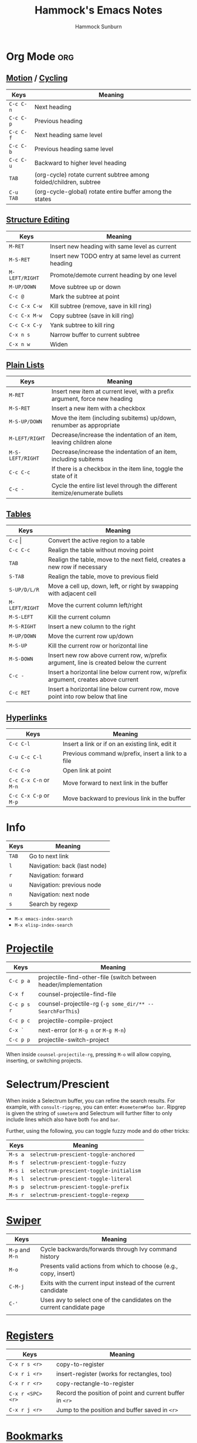 #+title: Hammock's Emacs Notes
#+author: Hammock Sunburn
#+startup: content

* Org Mode :org:
** [[info:org#Motion][Motion]] / [[info:org#Global and local cycling][Cycling]]

 |-----------+-------------------------------------------------------------------|
 | Keys      | Meaning                                                           |
 |-----------+-------------------------------------------------------------------|
 | =C-c C-n= | Next heading                                                      |
 | =C-c C-p= | Previous heading                                                  |
 | =C-c C-f= | Next heading same level                                           |
 | =C-c C-b= | Previous heading same level                                       |
 | =C-c C-u= | Backward to higher level heading                                  |
 | =TAB=     | (org-cycle) rotate current subtree among folded/children, subtree |
 | =C-u TAB= | (org-cycle-global) rotate entire buffer among the states          |
 |-----------+-------------------------------------------------------------------|

** [[info:org#Structure Editing][Structure Editing]]

 |----------------+--------------------------------------------------------|
 | Keys           | Meaning                                                |
 |----------------+--------------------------------------------------------|
 | =M-RET=        | Insert new heading with same level as current          |
 | =M-S-RET=      | Insert new TODO entry at same level as current heading |
 | =M-LEFT/RIGHT= | Promote/demote current heading by one level            |
 | =M-UP/DOWN=    | Move subtree up or down                                |
 | =C-c @=        | Mark the subtree at point                              |
 | =C-c C-x C-w=  | Kill subtree (remove, save in kill ring)               |
 | =C-c C-x M-w=  | Copy subtree (save in kill ring)                       |
 | =C-c C-x C-y=  | Yank subtree to kill ring                              |
 | =C-x n s=      | Narrow buffer to current subtree                       |
 | =C-x n w=      | Widen                                                  |
 |----------------+--------------------------------------------------------|

** [[info:org:#Plain Lists][Plain Lists]]

 |------------------+-----------------------------------------------------------------------------|
 | Keys             | Meaning                                                                     |
 |------------------+-----------------------------------------------------------------------------|
 | =M-RET=          | Insert new item at current level, with a prefix argument, force new heading |
 | =M-S-RET=        | Insert a new item with a checkbox                                           |
 | =M-S-UP/DOWN=    | Move the item (including subitems) up/down, renumber as appropriate         |
 | =M-LEFT/RIGHT=   | Decrease/increase the indentation of an item, leaving children alone        |
 | =M-S-LEFT/RIGHT= | Decrease/increase the indentation of an item, including subitems            |
 | =C-c C-c=        | If there is a checkbox in the item line, toggle the state of it             |
 | =C-c -=          | Cycle the entire list level through the different itemize/enumerate bullets |
 |------------------+-----------------------------------------------------------------------------|

** [[info:org#Tables][Tables]]
    
 |----------------+----------------------------------------------------------------------------------------|
 | Keys           | Meaning                                                                                |
 |----------------+----------------------------------------------------------------------------------------|
 | =C-c= \vert    | Convert the active region to a table                                                   |
 | =C-c C-c=      | Realign the table without moving point                                                 |
 | =TAB=          | Realign the table, move to the next field, creates a new row if necessary              |
 | =S-TAB=        | Realign the table, move to previous field                                              |
 | =S-UP/D/L/R=   | Move a cell up, down, left, or right by swapping with adjacent cell                    |
 | =M-LEFT/RIGHT= | Move the current column left/right                                                     |
 | =M-S-LEFT=     | Kill the current column                                                                |
 | =M-S-RIGHT=    | Insert a new column to the right                                                       |
 | =M-UP/DOWN=    | Move the current row up/down                                                           |
 | =M-S-UP=       | Kill the current row or horizontal line                                                |
 | =M-S-DOWN=     | Insert new row above current row, w/prefix argument, line is created below the current |
 | =C-c -=        | Insert a horizontal line below current row, w/prefix argument, creates above current   |
 | =C-c RET=      | Insert a horizontal line below current row, move point into row below that line        |
 |----------------+----------------------------------------------------------------------------------------|

** [[info:org#Hyperlinks][Hyperlinks]]

 |------------------------+----------------------------------------------------|
 | Keys                   | Meaning                                            |
 |------------------------+----------------------------------------------------|
 | =C-c C-l=              | Insert a link or if on an existing link, edit it   |
 | =C-u C-c C-l=          | Previous command w/prefix, insert a link to a file |
 | =C-c C-o=              | Open link at point                                 |
 | =C-c C-x C-n= or =M-n= | Move forward to next link in the buffer            |
 | =C-c C-x C-p= or =M-p= | Move backward to previous link in the buffer       |
 |------------------------+----------------------------------------------------|

* Info

 |-------+------------------------------|
 | Keys  | Meaning                      |
 |-------+------------------------------|
 | =TAB= | Go to next link              |
 | =l=   | Navigation: back (last node) |
 | =r=   | Navigation: forward          |
 | =u=   | Navigation: previous node    |
 | =n=   | Navigation: next node        |
 | =s=   | Search by regexp             |
 |-------+------------------------------|

 - =M-x emacs-index-search=
 - =M-x elisp-index-search=

* [[https://docs.projectile.mx/projectile/index.html][Projectile]]

 |-------------+------------------------------------------------------------------|
 | Keys        | Meaning                                                          |
 |-------------+------------------------------------------------------------------|
 | =C-c p a=   | projectile-find-other-file (switch between header/implementation |
 | =C-x f=     | counsel-projectile-find-file                                     |
 | =C-c p s r= | counsel-projectile-rg (=-g some_dir/** -- SearchForThis=)        |
 | =C-c p c=   | projectile-compile-project                                       |
 | =C-x `=     | next-error (or =M-g n= or =M-g M-n=)                             |
 | =C-c p p=   | projectile-switch-project                                        |
 |-------------+------------------------------------------------------------------|

When inside =counsel-projectile-rg=, pressing =M-o= will allow copying, inserting,
or switching projects.

* Selectrum/Prescient

 When inside a Selectrum buffer, you can refine the search results. For example,
 with =consult-ripgrep=, you can enter: =#someterm#foo bar=. Ripgrep is given the
 string of =someterm= and Selectrum will further filter to only include lines
 which also have both =foo= and =bar=.
 
 Further, using the following, you can toggle fuzzy mode and do other tricks:
 
 |---------+-----------------------------------------|
 | Keys    | Meaning                                 |
 |---------+-----------------------------------------|
 | =M-s a= | =selectrum-prescient-toggle-anchored=   |
 | =M-s f= | =selectrum-prescient-toggle-fuzzy=      |
 | =M-s i= | =selectrum-prescient-toggle-initialism= |
 | =M-s l= | =selectrum-prescient-toggle-literal=    |
 | =M-s p= | =selectrum-prescient-toggle-prefix=     |
 | =M-s r= | =selectrum-prescient-toggle-regexp=     |
 |---------+-----------------------------------------|

* [[https://oremacs.com/swiper/][Swiper]]

 |-----------------+------------------------------------------------------------------------|
 | Keys            | Meaning                                                                |
 |-----------------+------------------------------------------------------------------------|
 | =M-p= and =M-n= | Cycle backwards/forwards through Ivy command history                   |
 | =M-o=           | Presents valid actions from which to choose (e.g., copy, insert)       |
 | =C-M-j=         | Exits with the current input instead of the current candidate          |
 | =C-'=           | Uses avy to select one of the candidates on the current candidate page |
 |                 |                                                                        |
 |-----------------+------------------------------------------------------------------------|

* [[info:emacs#Registers][Registers]]

 |-------------------+----------------------------------------------------------|
 | Keys              | Meaning                                                  |
 |-------------------+----------------------------------------------------------|
 | =C-x r s <r>=     | copy-to-register                                         |
 | =C-x r i <r>=     | insert-register (works for rectangles, too)              |
 | =C-x r r <r>=     | copy-rectangle-to-register                               |
 | =C-x r <SPC> <r>= | Record the position of point and current buffer in =<r>= |
 | =C-x r j <r>=     | Jump to the position and buffer saved in =<r>=           |
 |-------------------+----------------------------------------------------------|

* [[info:emacs#Bookmarks][Bookmarks]]

 |---------------+------------------------------------------------------------|
 | Keys          | Meaning                                                    |
 |---------------+------------------------------------------------------------|
 | =C-x r m RET= | bookmark-set (can set w/optional name)                     |
 | =C-x r M RET= | As previous, but don't overwrite existing bookmark         |
 | =C-x r b RET= | bookmark-jump                                              |
 | =C-x r B RET= | bookmark-jump, but it other window (custom function by me) |
 | =C-x r l=     | List bookmarks                                             |
 |---------------+------------------------------------------------------------|

* [[info:emacs#Dired][Dired]]
** [[info:emacs#Flagging Many Files][Flagging Many Files]] / [[info:emacs#Marks vs Flags][Marks vs Flags]]

 |---------------------+----------------------------------------------------------------------|
 | Keys                | Meaning                                                              |
 |---------------------+----------------------------------------------------------------------|
 | =* c * D=           | Change * (marked) to D (delete)                                      |
 | =* N=               | Report number and size of marked files                               |
 | =M-}= and =M-{=     | Move to next and previous marked files                               |
 | =t=                 | Toggle all marks                                                     |
 | =* % REGEXP <RET>=  | Mark all files whose names match REGEXP                              |
 | =% d REGEXP <RET>=  | Flag for deletion all files whose names match REGEXP                 |
 | =o=                 | Visit file in other window                                           |
 | =C-o=               | As previous, but don't select the window                             |
 | =v=                 | View the file on the current line w/View mode                        |
 | =^=                 | Go up a directory                                                    |
 | =i=                 | Insert contents of subdirectory later in the buffer                  |
 | =C-M-n= and =C-M-p= | Go to next or previous subdirectory header line, regardless of level |
 | =<= and =>=         | Move to the previous or next directory file line                     |
 |---------------------+----------------------------------------------------------------------|

** [[info:emacs#Operating on Files][Operating on Files]]

 |--------------------+------------------------------------------------------|
 | Keys               | Meaning                                              |
 |--------------------+------------------------------------------------------|
 | =S NEW <RET>=      | Make symbolic links to the specified files           |
 | =M MODESPEC <RET>= | Change the mode of the specified files (e.g., =g+w=) |
 | =G NEWGROUP <RET>= | Change group                                         |
 | =O NEWOWNER <RET>= | Change owner                                         |
 |--------------------+------------------------------------------------------|

** [[info:emacs#Shell Commands in Dired][Shell Commands]]

 |--------------------------------+-----------------------------------------------------------------|
 | Keys                           | Meaning                                                         |
 |--------------------------------+-----------------------------------------------------------------|
 | =! tar czf foo.tar.gz * <RET>= | Runs =tar= on entire list of files, places in single archive    |
 | =! convert `?` `?`.jpg=        | Runs =convert= once per file, specifying filename in two places |
 |--------------------------------+-----------------------------------------------------------------|

** [[info:emacs#Editing the Dired Buffer][Editing the Dired Buffer]]

 |-----------+--------------------------------|
 | Keys      | Meaning                        |
 |-----------+--------------------------------|
 | =C-x C-q= | Enter Wdired ("writable") mode |
 | =C-c C-c= | Finish Wdired editing          |
 |-----------+--------------------------------|

* [[https://github.com/abo-abo/ace-window][ace-window]]

ace-window works across both windows and frames.

 |-------+---------------|
 | Keys  | Meaning       |
 |-------+---------------|
 | =M-o= | ace-window    |
 | =x=   | Delete window |
 | =m=   | Swap windows  |
 | =M=   | Move window   |
 | =c=   | Copy window   |
 |-------+---------------|

See =aw-dispatch-alist= for the list of prefix commands and keys.

* [[info:emacs#Keyboard Macros][Keyboard Macros]]

 |--------------+------------------------------------------------------------------------|
 | Keys         | Meaning                                                                |
 |--------------+------------------------------------------------------------------------|
 | =F3=         | kmacro-start-macro-or-insert-counter                                   |
 | =F4=         | kmacro-end-or-call-macro                                               |
 | =C-u F3=     | Re-execute the last keyboard macro, then append keys to its definition |
 | =C-u C-u F3= | Append keys to the last keyboard macro without re-executing it         |
 | =C-x C-k r=  | Run the last keyboard macro on each line that begins in the region     |
 |--------------+------------------------------------------------------------------------|

* [[https://github.com/emacsorphanage/git-gutter/][Git Gutter]]

 |-----------+--------------------------|
 | Keys      | Meaning                  |
 |-----------+--------------------------|
 | =C-x n=   | git-gutter:next-hunk     |
 | =C-x p=   | git-gutter:previous-hunk |
 | =C-x v r= | git-gutter:revert-hunk   |
 |-----------+--------------------------|

* [[https://magit.vc/manual/magit/][Magit]]

 |-------------------------+---------------------------------------------------------|
 | Keys                    | Meaning                                                 |
 |-------------------------+---------------------------------------------------------|
 | =k=                     | Discard changes                                         |
 | =z=                     | Stash                                                   |
 | =F -r u=                | magit-pull, rebase, from origin                         |
 | =magit-log-buffer-file= | shows commits in a separate window for the current file |
 |-------------------------+---------------------------------------------------------|

* [[info:Calc][Calc]]
** [[info:calc#Data Types][Data Types]]

 |-----------------+------------------------|
 | Input           | Meaning                |
 |-----------------+------------------------|
 | =2:3=           | Two-thirds fraction    |
 | =2:3:4=         | Two and three-quarters |
 | =[1,2,3]=       | 3-tuple vector         |
 | =[[1,2],[3,4]]= | 2x2 matrix             |
 |-----------------+------------------------|

** [[info:Calc#Stack Manipulation][Stack Manipulation]]

 |---------------------+----------------------------------------------------------|
 | Keys                | Meaning                                                  |
 |---------------------+----------------------------------------------------------|
 | =<RET>= or =<SPC>=  | Duplicate top object on stack                            |
 | =C-u 2 <RET>=       | Duplicate top two objects on stack                       |
 | =C-u - 2 <RET>=     | Duplicate second from the top object on stack            |
 | =<BackSpc>=         | Drop top object from stack                               |
 | =C-u 2 <BackSpc>=   | Drop top two objects from stack                          |
 | =C-u - 2 <BackSpc>= | Drop second from the top object on stack                 |
 | =<TAB>=             | Swap top two objects on stack                            |
 | =C-u 3 <TAB>=       | Roll down top three elements on stack                    |
 | =S-<TAB>=           | Roll up top three elements on stack                      |
 | =C-u 4 S-<TAB>=     | Roll up top four elements on stack                       |
 | =C-u - 4 <TAB>=     | Roll up until element in level 4 of the stack is deepest |
 |---------------------+----------------------------------------------------------|

** [[info:calc#Editing Stack Entries][Editing Stack Entries]]

 |------+-----------------------------------------------------------|
 | Keys | Meaning                                                   |
 |------+-----------------------------------------------------------|
 | =`=  | Creates a temporary buffer for editing top-of-stack value |
 |------+-----------------------------------------------------------|

** [[info:calc#Trail Commands][Trail Commands]]

 |-----------------+-----------------------------------------------------------------|
 | Keys            | Meaning                                                         |
 |-----------------+-----------------------------------------------------------------|
 | =t d=           | Toggle display of the trail on/off                              |
 | =t i= and =t o= | Enter/exit trail                                                |
 | =t y=           | Read selected trail value and push onto the stack               |
 | =t n= and =t p= | Move trail pointer to next/previous value                       |
 | =t [= and =t ]= | Move trail pointer to the beginning/end of trail                |
 | =t s= and =t r= | Trail isearch forward/backward                                  |
 | =t m=           | Enter a line of text into the trail, useful for later searching |
 | =t k=           | Kills selected line from the trail, can take prefix argument    |
 |-----------------+-----------------------------------------------------------------|

** [[info:calc#Keep Arguments][Keep Arguments]]

 Using =K= will cause the next command to not remove arguments from the stack. Some
 operators, like =sin=, can do this in their own way by using ='sin($)'=.
 
 If you executed a command and decided you wanted to keep the argument(s), you can
 use =M-<RET>= which will push the arguments back on top of the stack. Note that the
 ordering here is different than if =K= had been used from the start.

 |------+-------------------------------------------------------------------|
 | Keys | Meaning                                                           |
 |------+-------------------------------------------------------------------|
 | =K=  | Keep arguments; next command will not remove arguments from stack |
 |------+-------------------------------------------------------------------|

** [[info:calc#Units][Units]]

 |--------------+------------------------------------------------------|
 | Keys         | Meaning                                              |
 |--------------+------------------------------------------------------|
 | =u v=        | Display the units table                              |
 | =u g <unit>= | Get unit definition (e.g., in -> 2.54 cm)            |
 | =u e=        | Explain units of the expression on the stack         |
 | =u c <unit>= | Convert units of expression on the stack to =unit=   |
 | =u d=        | Define unit based on the top expression on the stack |
 |--------------+------------------------------------------------------|

** Other

 |-----------------+------------------------|
 | Keys            | Meaning                |
 |-----------------+------------------------|
 | =1024 2 B=      | log2(1024)             |
 |-----------------+------------------------|

* AUCTeX

 |-----------+-----------------------------------|
 | Keys      | Meaning                           |
 |-----------+-----------------------------------|
 | =C-c C-a= | Compile document to PDF, show PDF |
 |-----------+-----------------------------------|

* Miscellaneous Keys

 |-----------+-------------------------|
 | Keys      | Meaning                 |
 |-----------+-------------------------|
 | =C-x C-x= | Exchange point and mark |
 |-----------+-------------------------|

